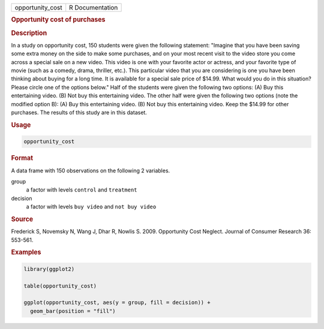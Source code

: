 .. container::

   ================ ===============
   opportunity_cost R Documentation
   ================ ===============

   .. rubric:: Opportunity cost of purchases
      :name: opportunity_cost

   .. rubric:: Description
      :name: description

   In a study on opportunity cost, 150 students were given the following
   statement: "Imagine that you have been saving some extra money on the
   side to make some purchases, and on your most recent visit to the
   video store you come across a special sale on a new video. This video
   is one with your favorite actor or actress, and your favorite type of
   movie (such as a comedy, drama, thriller, etc.). This particular
   video that you are considering is one you have been thinking about
   buying for a long time. It is available for a special sale price of
   $14.99. What would you do in this situation? Please circle one of the
   options below." Half of the students were given the following two
   options: (A) Buy this entertaining video. (B) Not buy this
   entertaining video. The other half were given the following two
   options (note the modified option B): (A) Buy this entertaining
   video. (B) Not buy this entertaining video. Keep the $14.99 for other
   purchases. The results of this study are in this dataset.

   .. rubric:: Usage
      :name: usage

   .. code:: R

      opportunity_cost

   .. rubric:: Format
      :name: format

   A data frame with 150 observations on the following 2 variables.

   group
      a factor with levels ``control`` and ``treatment``

   decision
      a factor with levels ``buy video`` and ``not buy video``

   .. rubric:: Source
      :name: source

   Frederick S, Novemsky N, Wang J, Dhar R, Nowlis S. 2009. Opportunity
   Cost Neglect. Journal of Consumer Research 36: 553-561.

   .. rubric:: Examples
      :name: examples

   .. code:: R

      library(ggplot2)

      table(opportunity_cost)

      ggplot(opportunity_cost, aes(y = group, fill = decision)) +
        geom_bar(position = "fill")

